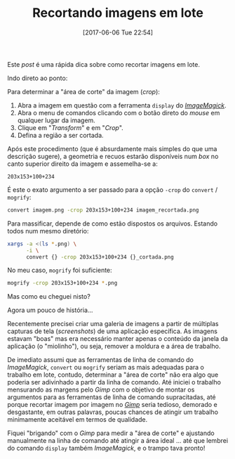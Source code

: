 #+BLOG: perspicaz
#+POSTID: 363
#+DATE: [2017-06-06 Tue 22:54]
#+OPTIONS: toc:nil num:nil todo:nil pri:nil tags:nil ^:nil
#+PARENT:
#+CATEGORY: Technical
#+TAGS:
#+DESCRIPTION:
#+TITLE: Recortando imagens em lote
#+PERMALINK: recortando_imagens_em_lote

Este /post/ \eacute{} uma r\aacute{}pida dica sobre como recortar imagens em lote.
#+HTML: <!--more Continue lendo...-->

Indo direto ao ponto:

Para determinar a "\aacute{}rea de corte" da imagem (/crop/):
1. Abra a imagem em quest\atilde{}o com a ferramenta ~display~ do [[http://www.imagemagick.org][/ImageMagick/]].
2. Abra o menu de comandos clicando com o bot\atilde{}o direto do /mouse/ em qualquer lugar da imagem.
3. Clique em "/Transform/" e em "/Crop/".
4. Defina a regi\atilde{}o a ser cortada.

Ap\oacute{}s este procedimento (que \eacute{} absurdamente mais simples do que uma descri\ccedil{}\atilde{}o sugere), a geometria e recuos estar\atilde{}o dispon\iacute{}veis num /box/ no canto superior direito da imagem e assemelha-se a:

: 203x153+100+234

\Eacute{} este o exato argumento a ser passado para a op\ccedil{}\atilde{}o ~-crop~ do ~convert~ / ~mogrify~:

#+BEGIN_SRC sh
  convert imagem.png -crop 203x153+100+234 imagem_recortada.png
#+END_SRC

Para massificar, depende de como est\atilde{}o dispostos os arquivos. Estando todos num mesmo diret\oacute{}rio:

#+BEGIN_SRC sh
  xargs -a <(ls *.png) \
        -i \
        convert {} -crop 203x153+100+234 {}_cortada.png
#+END_SRC

No meu caso, ~mogrify~ foi suficiente:

#+BEGIN_SRC sh
  mogrify -crop 203x153+100+234 *.png
#+END_SRC

Mas como eu cheguei nisto?

Agora um pouco de hist\oacute{}ria...

Recentemente precisei criar uma galeria de imagens a partir de m\uacute{}ltiplas capturas de tela (/screenshots/) de uma aplica\ccedil{}\atilde{}o espec\iacute{}fica. As imagens estavam "boas" mas era necess\aacute{}rio manter apenas o conte\uacute{}do da janela da aplica\ccedil{}\atilde{}o (o "miolinho"), ou seja, remover a moldura e a \aacute{}rea de trabalho.

De imediato assumi que as ferramentas de linha de comando do /ImageMagick/, ~convert~ ou ~mogrify~ seriam as mais adequadas para o trabalho em lote, contudo, determinar a "\aacute{}rea de corte" n\atilde{}o era algo que poderia ser adivinhado a partir da linha de comando. At\eacute{} iniciei o trabalho mensurando as margens pelo /Gimp/ com o objetivo de montar os argumentos para as ferramentas de linha de comando supracitadas, at\eacute{} porque recortar imagem por imagem no [[http://www.gimp.org/][/Gimp/]] seria tedioso, demorado e desgastante, em outras palavras, poucas chances de atingir um trabalho minimamente aceit\aacute{}vel em termos de qualidade.

Fiquei "brigando" com o /Gimp/ para medir a "\aacute{}rea de corte" e ajustando manualmente na linha de comando at\eacute{} atingir a \aacute{}rea ideal ... at\eacute{} que lembrei do comando ~display~ tamb\eacute{}m /ImageMagick/, e o trampo tava pronto!

#  LocalWords:  toc pri PERMALINK ImageMagick mogrify screenshots
